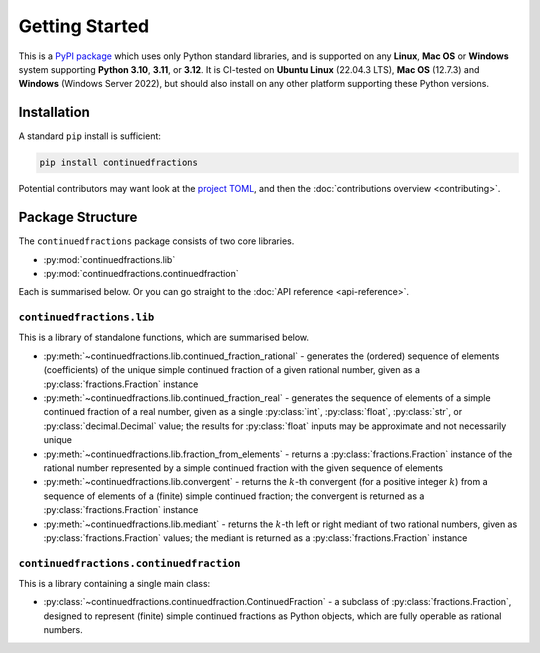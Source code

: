 ===============
Getting Started
===============

This is a `PyPI package <https://pypi.org/project/continuedfractions/>`_ which uses only Python standard libraries, and is supported on any **Linux**, **Mac OS** or **Windows** system supporting **Python 3.10**, **3.11**, or **3.12**. It is CI-tested on **Ubuntu Linux** (22.04.3 LTS), **Mac OS** (12.7.3) and **Windows** (Windows Server 2022), but should also install on any other platform supporting these Python versions.

.. _getting-started.installation:

Installation
============

A standard ``pip`` install is sufficient:

.. code:: python

   pip install continuedfractions

Potential contributors may want look at the `project TOML <https://github.com/sr-murthy/continuedfractions/blob/main/pyproject.toml>`_, and then the :doc:`contributions overview <contributing>`.

.. _getting-started.package-structure:

Package Structure
=================

The ``continuedfractions`` package consists of two core libraries.

-  :py:mod:`continuedfractions.lib`
-  :py:mod:`continuedfractions.continuedfraction`

Each is summarised below. Or you can go straight to the :doc:`API reference <api-reference>`.

.. _getting-started.package-structure.continuedfractions_lib:

``continuedfractions.lib``
++++++++++++++++++++++++++

This is a library of standalone functions, which are summarised below.

-  :py:meth:`~continuedfractions.lib.continued_fraction_rational` - generates the (ordered) sequence of elements (coefficients) of the unique simple continued fraction of a given rational number, given as a :py:class:`fractions.Fraction` instance
-  :py:meth:`~continuedfractions.lib.continued_fraction_real` - generates the sequence of elements of a simple continued fraction of a real number, given as a single :py:class:`int`, :py:class:`float`, :py:class:`str`, or :py:class:`decimal.Decimal` value; the results for :py:class:`float` inputs may be approximate and not necessarily unique
- :py:meth:`~continuedfractions.lib.fraction_from_elements` - returns a :py:class:`fractions.Fraction` instance of the rational number represented by a simple continued fraction with the given sequence of elements
-  :py:meth:`~continuedfractions.lib.convergent` - returns the :math:`k`-th convergent (for a positive integer :math:`k`) from a sequence of elements of a (finite) simple continued fraction; the convergent is returned as a :py:class:`fractions.Fraction` instance
-  :py:meth:`~continuedfractions.lib.mediant` - returns the :math:`k`-th left or right mediant of two rational numbers, given as :py:class:`fractions.Fraction` values; the mediant is returned as a :py:class:`fractions.Fraction` instance

.. _getting-started.package-structure.continuedfractions_continuedfraction:

``continuedfractions.continuedfraction``
++++++++++++++++++++++++++++++++++++++++

This is a library containing a single main class:

- :py:class:`~continuedfractions.continuedfraction.ContinuedFraction` - a subclass of :py:class:`fractions.Fraction`, designed to represent (finite) simple continued fractions as Python objects, which are fully operable as rational numbers.
